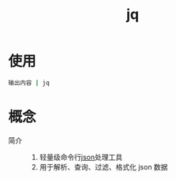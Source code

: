 :PROPERTIES:
:ID:       3f48fda9-3702-4fdc-a472-06fad4cdb394
:END:
#+title: jq
#+LAST_MODIFIED: 2025-03-08 18:44:58


* 使用
#+begin_src bash
输出内容 | jq
#+end_src


* 概念
- 简介 ::
  1. 轻量级命令行[[id:f59f9f1b-d0ff-4a70-b6d1-99bc6a0024db][json]]处理工具
  2. 用于解析、查询、过滤、格式化 json 数据
